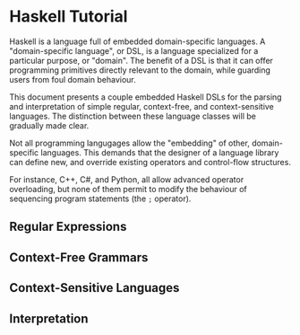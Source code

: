* Haskell Tutorial

Haskell is a language full of embedded domain-specific languages. A
"domain-specific language", or DSL, is a language specialized for a
particular purpose, or "domain". The benefit of a DSL is that it can
offer programming primitives directly relevant to the domain, while
guarding users from foul domain behaviour.

This document presents a couple embedded Haskell DSLs for the
parsing and interpretation of simple regular, context-free, and
context-sensitive languages. The distinction between these language
classes will be gradually made clear.

Not all programming langugages allow the "embedding" of other,
domain-specific languages. This demands that the designer of a
language library can define new, and override existing operators
and control-flow structures.

For instance, C++, C#, and Python, all allow advanced operator
overloading, but none of them permit to modify the behaviour of
sequencing program statements (the =;= operator).

** Regular Expressions

** Context-Free Grammars

** Context-Sensitive Languages

** Interpretation
